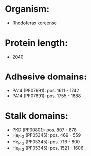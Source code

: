 * Organism:
- Rhodoferax koreense
* Protein length:
- 2040
* Adhesive domains:
- PA14 (PF07691): pos. 1611 - 1742
- PA14 (PF07691): pos. 1755 - 1888
* Stalk domains:
- PKD (PF00801): pos. 807 - 878
- He_PIG (PF05345): pos. 469 - 559
- He_PIG (PF05345): pos. 716 - 800
- He_PIG (PF05345): pos. 1521 - 1606

